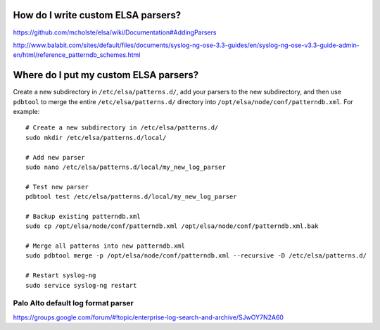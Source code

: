 How do I write custom ELSA parsers?
===================================

https://github.com/mcholste/elsa/wiki/Documentation#AddingParsers

http://www.balabit.com/sites/default/files/documents/syslog-ng-ose-3.3-guides/en/syslog-ng-ose-v3.3-guide-admin-en/html/reference_patterndb_schemes.html

Where do I put my custom ELSA parsers?
======================================

Create a new subdirectory in ``/etc/elsa/patterns.d/``, add your parsers
to the new subdirectory, and then use ``pdbtool`` to merge the entire
``/etc/elsa/patterns.d/`` directory into
``/opt/elsa/node/conf/patterndb.xml``. For example:

::

    # Create a new subdirectory in /etc/elsa/patterns.d/
    sudo mkdir /etc/elsa/patterns.d/local/

    # Add new parser
    sudo nano /etc/elsa/patterns.d/local/my_new_log_parser

    # Test new parser
    pdbtool test /etc/elsa/patterns.d/local/my_new_log_parser

    # Backup existing patterndb.xml
    sudo cp /opt/elsa/node/conf/patterndb.xml /opt/elsa/node/conf/patterndb.xml.bak

    # Merge all patterns into new patterndb.xml
    sudo pdbtool merge -p /opt/elsa/node/conf/patterndb.xml --recursive -D /etc/elsa/patterns.d/

    # Restart syslog-ng
    sudo service syslog-ng restart

Palo Alto default log format parser
-----------------------------------

https://groups.google.com/forum/#!topic/enterprise-log-search-and-archive/SJwOY7N2A60

